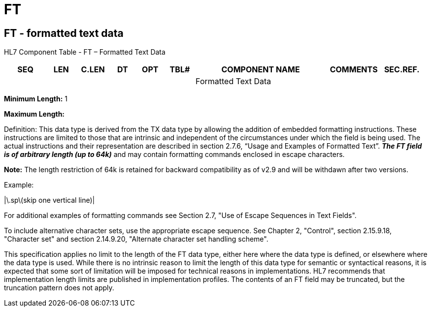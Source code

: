 = FT
:render_as: Level3
:v291_section: 2A.2.31+

== FT - formatted text data

HL7 Component Table - FT – Formatted Text Data

[width="99%",cols="10%,7%,8%,6%,7%,7%,32%,13%,10%",options="header",]

|===

|SEQ |LEN |C.LEN |DT |OPT |TBL# |COMPONENT NAME |COMMENTS |SEC.REF.

| | | | | | |Formatted Text Data | |

|===

*Minimum Length:* 1

*Maximum Length:*

Definition: This data type is derived from the TX data type by allowing the addition of embedded formatting instructions. These instructions are limited to those that are intrinsic and independent of the circumstances under which the field is being used. The actual instructions and their representation are described in section 2.7.6, “Usage and Examples of Formatted Text”. *_The FT field is of arbitrary length [line-through]#(up to 64k)#_* and may contain formatting commands enclosed in escape characters.

*Note:* The length restriction of 64k is retained for backward compatibility as of v2.9 and will be withdawn after two versions.

Example:

|\.sp\(skip one vertical line)|

For additional examples of formatting commands see Section 2.7, "Use of Escape Sequences in Text Fields".

To include alternative character sets, use the appropriate escape sequence. See Chapter 2, "Control", section 2.15.9.18, "Character set" and section 2.14.9.20, "Alternate character set handling scheme".

This specification applies no limit to the length of the FT data type, either here where the data type is defined, or elsewhere where the data type is used. While there is no intrinsic reason to limit the length of this data type for semantic or syntactical reasons, it is expected that some sort of limitation will be imposed for technical reasons in implementations. HL7 recommends that implementation length limits are published in implementation profiles. The contents of an FT field may be truncated, but the truncation pattern does not apply.

